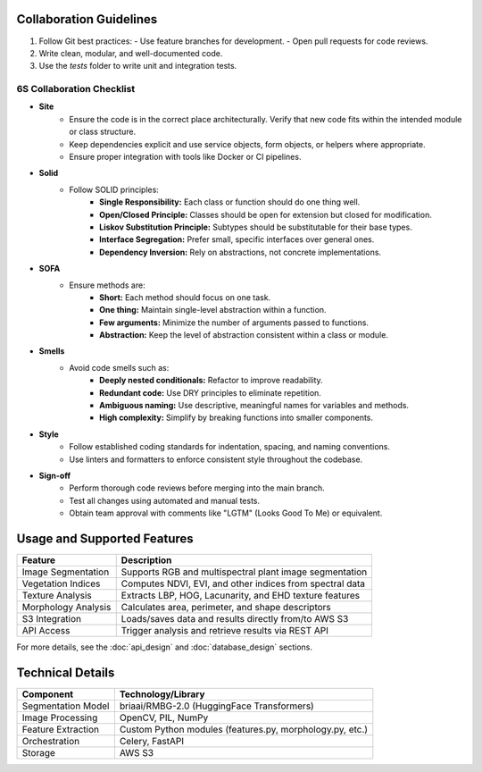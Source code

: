 Collaboration Guidelines
==================================

1. Follow Git best practices:
   - Use feature branches for development.
   - Open pull requests for code reviews.
2. Write clean, modular, and well-documented code.
3. Use the `tests` folder to write unit and integration tests.

6S Collaboration Checklist
--------------------------

- **Site**
    - Ensure the code is in the correct place architecturally. Verify that new code fits within the intended module or class structure.
    - Keep dependencies explicit and use service objects, form objects, or helpers where appropriate.
    - Ensure proper integration with tools like Docker or CI pipelines.

- **Solid**
    - Follow SOLID principles:
        - **Single Responsibility:** Each class or function should do one thing well.
        - **Open/Closed Principle:** Classes should be open for extension but closed for modification.
        - **Liskov Substitution Principle:** Subtypes should be substitutable for their base types.
        - **Interface Segregation:** Prefer small, specific interfaces over general ones.
        - **Dependency Inversion:** Rely on abstractions, not concrete implementations.

- **SOFA**
    - Ensure methods are:
        - **Short:** Each method should focus on one task.
        - **One thing:** Maintain single-level abstraction within a function.
        - **Few arguments:** Minimize the number of arguments passed to functions.
        - **Abstraction:** Keep the level of abstraction consistent within a class or module.

- **Smells**
    - Avoid code smells such as:
        - **Deeply nested conditionals:** Refactor to improve readability.
        - **Redundant code:** Use DRY principles to eliminate repetition.
        - **Ambiguous naming:** Use descriptive, meaningful names for variables and methods.
        - **High complexity:** Simplify by breaking functions into smaller components.

- **Style**
    - Follow established coding standards for indentation, spacing, and naming conventions.
    - Use linters and formatters to enforce consistent style throughout the codebase.

- **Sign-off**
    - Perform thorough code reviews before merging into the main branch.
    - Test all changes using automated and manual tests.
    - Obtain team approval with comments like "LGTM" (Looks Good To Me) or equivalent.

Usage and Supported Features
===========================

+----------------------+-------------------------------------------------------------+
| Feature              | Description                                                 |
+======================+=============================================================+
| Image Segmentation   | Supports RGB and multispectral plant image segmentation     |
+----------------------+-------------------------------------------------------------+
| Vegetation Indices   | Computes NDVI, EVI, and other indices from spectral data    |
+----------------------+-------------------------------------------------------------+
| Texture Analysis     | Extracts LBP, HOG, Lacunarity, and EHD texture features     |
+----------------------+-------------------------------------------------------------+
| Morphology Analysis  | Calculates area, perimeter, and shape descriptors           |
+----------------------+-------------------------------------------------------------+
| S3 Integration       | Loads/saves data and results directly from/to AWS S3        |
+----------------------+-------------------------------------------------------------+
| API Access           | Trigger analysis and retrieve results via REST API          |
+----------------------+-------------------------------------------------------------+

For more details, see the :doc:`api_design` and :doc:`database_design` sections.

Technical Details
=================

+---------------------+-------------------------------------------------------------+
| Component           | Technology/Library                                          |
+=====================+=============================================================+
| Segmentation Model  | briaai/RMBG-2.0 (HuggingFace Transformers)                  |
+---------------------+-------------------------------------------------------------+
| Image Processing    | OpenCV, PIL, NumPy                                          |
+---------------------+-------------------------------------------------------------+
| Feature Extraction  | Custom Python modules (features.py, morphology.py, etc.)    |
+---------------------+-------------------------------------------------------------+
| Orchestration       | Celery, FastAPI                                             |
+---------------------+-------------------------------------------------------------+
| Storage             | AWS S3                                                      |
+---------------------+-------------------------------------------------------------+